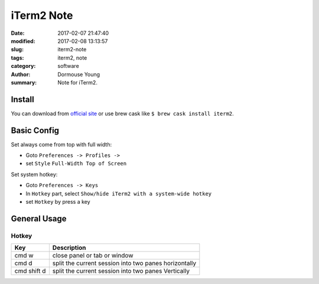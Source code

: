 iTerm2 Note
***********


:date: 2017-02-07 21:47:40
:modified: 2017-02-08 13:13:57
:slug: iterm2-note
:tags: iterm2, note
:category: software
:author: Dormouse Young
:summary: Note for iTerm2.


Install
=======

You can download from `official site <http://www.iterm2.com/>`_ or use brew
cask like ``$ brew cask install iterm2``.


Basic Config
============

Set always come from top with full width:

- Goto ``Preferences -> Profiles ->``
- set  ``Style`` ``Full-Width Top of Screen``

Set system hotkey:

- Goto ``Preferences -> Keys``
- In ``Hotkey`` part, select ``Show/hide iTerm2 with a system-wide hotkey``
- set ``Hotkey`` by press a key


General Usage
=============

Hotkey
------

============= =======================================================
Key           Description
============= =======================================================
cmd w         close panel or tab or window
cmd d         split the current session into two panes horizontally
cmd shift d   split the current session into two panes Vertically
============= =======================================================


